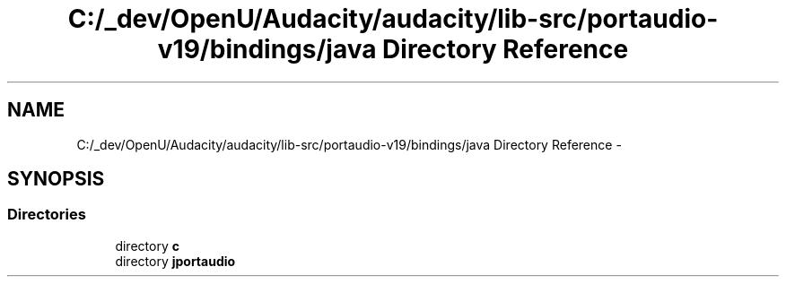 .TH "C:/_dev/OpenU/Audacity/audacity/lib-src/portaudio-v19/bindings/java Directory Reference" 3 "Thu Apr 28 2016" "Audacity" \" -*- nroff -*-
.ad l
.nh
.SH NAME
C:/_dev/OpenU/Audacity/audacity/lib-src/portaudio-v19/bindings/java Directory Reference \- 
.SH SYNOPSIS
.br
.PP
.SS "Directories"

.in +1c
.ti -1c
.RI "directory \fBc\fP"
.br
.ti -1c
.RI "directory \fBjportaudio\fP"
.br
.in -1c
